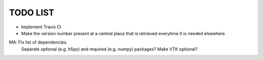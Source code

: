 TODO LIST
=========

* Implement Travis CI

* Make the version number present at a central place that is retrieved everytime it is needed elsewhere

MA: Fix list of dependencies.
    Separate optional (e.g. h5py) and required (e.g. numpy) packages?
    Make VTK optional?
